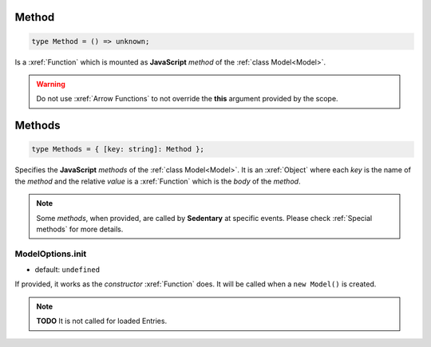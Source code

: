 .. _Method:

Method
======

.. code-block:: TypeScript

    type Method = () => unknown;

Is a :xref:`Function` which is mounted as **JavaScript** *method* of the :ref:`class Model<Model>`.

.. warning::
    Do not use :xref:`Arrow Functions` to not override the **this** argument provided by the scope.

.. _Methods:

Methods
=======

.. code-block:: TypeScript

    type Methods = { [key: string]: Method };

Specifies the **JavaScript** *methods* of the :ref:`class Model<Model>`. It is an :xref:`Object` where each *key* is
the name of the *method* and the relative *value* is a :xref:`Function` which is the *body* of the *method*.

.. note::
    Some *methods*, when provided, are called by **Sedentary** at specific events. Please check :ref:`Special methods`
    for more details.



.. _ModelOptions.init:

ModelOptions.init
-----------------

- default: ``undefined``

If provided, it works as the *constructor* :xref:`Function` does. It will be called when a ``new Model()`` is created.

.. note::
    **TODO** It is not called for loaded Entries.
